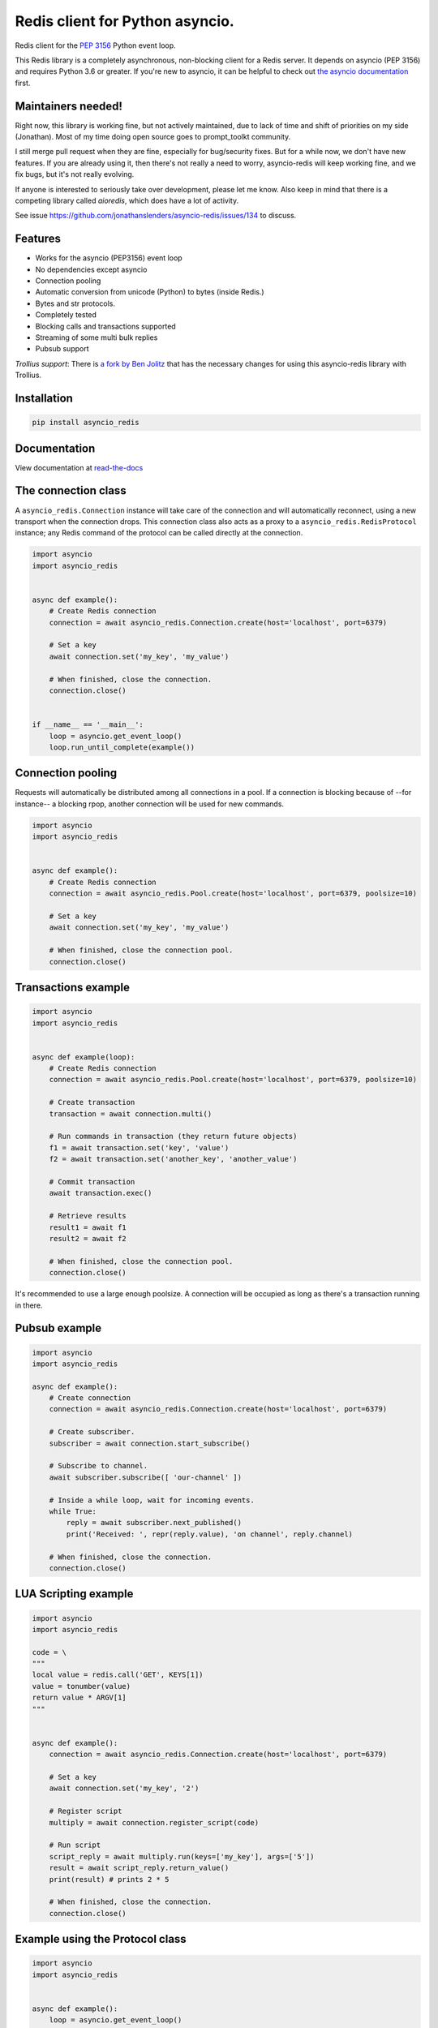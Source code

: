 Redis client for Python asyncio.
================================

|Build Status|

..
    # Don't show the Build status on drone.io. Update script first. It's still
    # using an older Redis version.
    # |Build Status2| 


Redis client for the `PEP 3156`_ Python event loop.

.. _PEP 3156: http://legacy.python.org/dev/peps/pep-3156/

This Redis library is a completely asynchronous, non-blocking client for a Redis server.
It depends on asyncio (PEP 3156) and requires Python 3.6 or greater. If you're new to
asyncio, it can be helpful to check out `the asyncio documentation`_ first.

.. _the asyncio documentation: http://docs.python.org/dev/library/asyncio.html


Maintainers needed!
-------------------

Right now, this library is working fine, but not actively maintained, due to
lack of time and shift of priorities on my side (Jonathan). Most of my time
doing open source goes to prompt_toolkt community.

I still merge pull request when they are fine, especially for bug/security
fixes. But for a while now, we don't have new features. If you are already
using it, then there's not really a need to worry, asyncio-redis will keep
working fine, and we fix bugs, but it's not really evolving.

If anyone is interested to seriously take over development, please let me know.
Also keep in mind that there is a competing library called `aioredis`, which
does have a lot of activity.

See issue https://github.com/jonathanslenders/asyncio-redis/issues/134 to
discuss.


Features
--------

- Works for the asyncio (PEP3156) event loop
- No dependencies except asyncio
- Connection pooling
- Automatic conversion from unicode (Python) to bytes (inside Redis.)
- Bytes and str protocols.
- Completely tested
- Blocking calls and transactions supported
- Streaming of some multi bulk replies
- Pubsub support


*Trollius support*: There is `a fork by Ben Jolitz`_ that has the necessary
changes for using this asyncio-redis library with Trollius.

.. _a fork by Ben Jolitz: https://github.com/benjolitz/trollius-redis


Installation
------------

.. code::

    pip install asyncio_redis

Documentation
-------------

View documentation at `read-the-docs`_

.. _read-the-docs: http://asyncio-redis.readthedocs.org/en/latest/


The connection class
--------------------

A ``asyncio_redis.Connection`` instance will take care of the connection and
will automatically reconnect, using a new transport when the connection drops.
This connection class also acts as a proxy to a ``asyncio_redis.RedisProtocol``
instance; any Redis command of the protocol can be called directly at the
connection.


.. code:: python

    import asyncio
    import asyncio_redis


    async def example():
        # Create Redis connection
        connection = await asyncio_redis.Connection.create(host='localhost', port=6379)

        # Set a key
        await connection.set('my_key', 'my_value')

        # When finished, close the connection.
        connection.close()


    if __name__ == '__main__':
        loop = asyncio.get_event_loop()
        loop.run_until_complete(example())


Connection pooling
------------------

Requests will automatically be distributed among all connections in a pool. If
a connection is blocking because of --for instance-- a blocking rpop, another
connection will be used for new commands.


.. code:: python

    import asyncio
    import asyncio_redis


    async def example():
        # Create Redis connection
        connection = await asyncio_redis.Pool.create(host='localhost', port=6379, poolsize=10)

        # Set a key
        await connection.set('my_key', 'my_value')

        # When finished, close the connection pool.
        connection.close()


Transactions example
--------------------

.. code:: python

    import asyncio
    import asyncio_redis


    async def example(loop):
        # Create Redis connection
        connection = await asyncio_redis.Pool.create(host='localhost', port=6379, poolsize=10)

        # Create transaction
        transaction = await connection.multi()

        # Run commands in transaction (they return future objects)
        f1 = await transaction.set('key', 'value')
        f2 = await transaction.set('another_key', 'another_value')

        # Commit transaction
        await transaction.exec()

        # Retrieve results
        result1 = await f1
        result2 = await f2

        # When finished, close the connection pool.
        connection.close()

It's recommended to use a large enough poolsize. A connection will be occupied
as long as there's a transaction running in there.


Pubsub example
--------------

.. code:: python

    import asyncio
    import asyncio_redis

    async def example():
        # Create connection
        connection = await asyncio_redis.Connection.create(host='localhost', port=6379)

        # Create subscriber.
        subscriber = await connection.start_subscribe()

        # Subscribe to channel.
        await subscriber.subscribe([ 'our-channel' ])

        # Inside a while loop, wait for incoming events.
        while True:
            reply = await subscriber.next_published()
            print('Received: ', repr(reply.value), 'on channel', reply.channel)

        # When finished, close the connection.
        connection.close()


LUA Scripting example
---------------------

.. code:: python

    import asyncio
    import asyncio_redis

    code = \
    """
    local value = redis.call('GET', KEYS[1])
    value = tonumber(value)
    return value * ARGV[1]
    """


    async def example():
        connection = await asyncio_redis.Connection.create(host='localhost', port=6379)

        # Set a key
        await connection.set('my_key', '2')

        # Register script
        multiply = await connection.register_script(code)

        # Run script
        script_reply = await multiply.run(keys=['my_key'], args=['5'])
        result = await script_reply.return_value()
        print(result) # prints 2 * 5

        # When finished, close the connection.
        connection.close()


Example using the Protocol class
--------------------------------

.. code:: python

    import asyncio
    import asyncio_redis


    async def example():
        loop = asyncio.get_event_loop()

        # Create Redis connection
        transport, protocol = await loop.create_connection(
                    asyncio_redis.RedisProtocol, 'localhost', 6379)

        # Set a key
        await protocol.set('my_key', 'my_value')

        # Get a key
        result = await protocol.get('my_key')
        print(result)

        # Close transport when finished.
        transport.close()

    if __name__ == '__main__':
        asyncio.get_event_loop().run_until_complete(example())



.. |Build Status| image:: https://travis-ci.org/jonathanslenders/asyncio-redis.png
    :target: https://travis-ci.org/jonathanslenders/asyncio-redis#

.. |Build Status2| image:: https://drone.io/github.com/jonathanslenders/asyncio-redis/status.png
    :target: https://drone.io/github.com/jonathanslenders/asyncio-redis/latest
